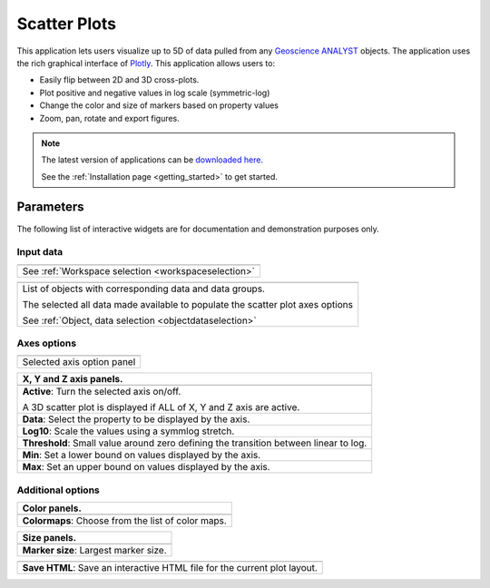 Scatter Plots
=============

This application lets users visualize up to 5D of data pulled from any
`Geoscience ANALYST
<https://mirageoscience.com/mining-industry-software/geoscience-analyst/>`_
objects. The application uses the rich graphical interface of
`Plotly <https://plotly.com/>`_. This application allows users to:

- Easily flip between 2D and 3D cross-plots.
- Plot positive and negative values in log scale (symmetric-log)
- Change the color and size of markers based on property values
- Zoom, pan, rotate and export figures.



.. jupyter-execute::
    :hide-code:

    from geoapps.plotting import ScatterPlots
    import plotly.offline as py

    app = ScatterPlots(
          h5file=r"../assets/FlinFlon.geoh5",
          static=True
    )

    py.iplot(app.crossplot_fig)


.. note:: The latest version of applications can be `downloaded here <https://github.com/MiraGeoscience/geoapps/archive/develop.zip>`_.

          See the :ref:`Installation page <getting_started>` to get started.


Parameters
----------

The following list of interactive widgets are for documentation and demonstration purposes only.

Input data
^^^^^^^^^^

.. list-table::
   :header-rows: 0

   * - .. jupyter-execute::
            :hide-code:

            from geoapps.plotting import ScatterPlots
            app = ScatterPlots(
                h5file=r"../assets/FlinFlon.geoh5",
                static=True
            )
            app.project_panel

   * - See :ref:`Workspace selection <workspaceselection>`

.. list-table::
   :header-rows: 0

   * -  .. jupyter-execute::
            :hide-code:

            from geoapps.plotting import ScatterPlots
            from ipywidgets import HBox
            app = ScatterPlots(
                  h5file=r"../assets/FlinFlon.geoh5",
                  static=True
            )
            HBox([app.objects, app.data])

   * - List of objects with corresponding data and data groups.

       The selected all data made available to populate the scatter plot axes options

       See :ref:`Object, data selection <objectdataselection>`


Axes options
^^^^^^^^^^^^

.. list-table::
   :header-rows: 0

   * -  .. jupyter-execute::
            :hide-code:

            from geoapps.plotting import ScatterPlots
            app = ScatterPlots(
                  h5file=r"../assets/FlinFlon.geoh5",
                  static=True
            )
            app.axes_pannels

   * - Selected axis option panel


.. list-table::
   :header-rows: 1

   * - X, Y and Z axis panels.
   * -  .. jupyter-execute::
            :hide-code:

            from geoapps.plotting import ScatterPlots
            app = ScatterPlots(
                  h5file=r"../assets/FlinFlon.geoh5",
                  static=True
            )
            app._x_panel

   * - **Active**: Turn the selected axis on/off.

       A 3D scatter plot is displayed if ALL of X, Y and Z axis are active.
   * - **Data**: Select the property to be displayed by the axis.
   * - **Log10**: Scale the values using a symmlog stretch.
   * - **Threshold**: Small value around zero defining the transition between linear to log.
   * - **Min**: Set a lower bound on values displayed by the axis.
   * - **Max**: Set an upper bound on values displayed by the axis.


Additional options
^^^^^^^^^^^^^^^^^^

.. list-table::
   :header-rows: 1

   * - Color panels.
   * -  .. jupyter-execute::
            :hide-code:

            from geoapps.plotting import ScatterPlots
            app = ScatterPlots(
                  h5file=r"../assets/FlinFlon.geoh5",
                  static=True
            )
            app._color_maps
   * - **Colormaps**: Choose from the list of color maps.

.. list-table::
   :header-rows: 1

   * - Size panels.
   * -  .. jupyter-execute::
            :hide-code:

            from geoapps.plotting import ScatterPlots
            app = ScatterPlots(
                  h5file=r"../assets/FlinFlon.geoh5",
                  static=True
            )
            app._size_markers

   * - **Marker size**: Largest marker size.



.. list-table::
   :header-rows: 1

   * -  .. jupyter-execute::
            :hide-code:

            from geoapps.plotting import ScatterPlots
            import plotly.offline as py

            app = ScatterPlots(
                  h5file=r"../assets/FlinFlon.geoh5",
                  static=True
            )
            app._trigger

   * - **Save HTML**: Save an interactive HTML file for the current plot layout.
